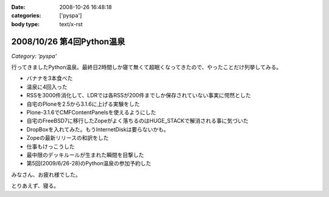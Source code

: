 :date: 2008-10-26 16:48:18
:categories: ['pyspa']
:body type: text/x-rst

==========================
2008/10/26 第4回Python温泉
==========================

*Category: 'pyspa'*

行ってきましたPython温泉。最終日2時間しか寝て無くて超眠くなってきたので、やったことだけ列挙してみる。

* バナナを3本食べた
* 温泉に4回入った
* RSSを3000件消化して、LDRでは各RSSが200件までしか保存されていない事実に愕然とした
* 自宅のPloneを2.5から3.1.6に上げる実験をした
* Plone-3.1.6でCMFContentPanelsを使えるようにした
* 自宅のFreeBSD7に移行したZopeがよく落ちるのはHUGE_STACKで解消される事に気づいた
* DropBoxを入れてみた。もうInternetDiskは要らないかも。
* Zopeの最新リリースの和訳をした
* 仕事もけっこうした
* 最中限のデッキルールが生まれた瞬間を目撃した
* 第5回(2009/6/26-28)のPython温泉の参加予約した

みなさん、お疲れ様でした。

とりあえず、寝る。


.. :extend type: text/html
.. :extend:

